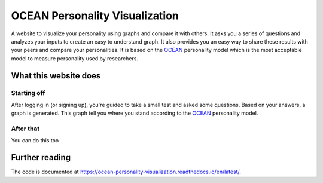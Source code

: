 *******************************
OCEAN Personality Visualization
*******************************

.. image:: https://img.shields.io/github/license/IgnisDa/OCEAN-personality-visualization?style=for-the-badge   
	:alt: GitHub

.. image:: https://img.shields.io/travis/com/IgnisDa/OCEAN-personality-visualization?style=for-the-badge   
    :alt: Travis (.com)

A website to visualize your personality using graphs and compare it 
with others. It asks you a
series of questions and analyzes your inputs to create an easy to understand 
graph. It also provides you an
easy way to share these results with your peers and compare your personalities.
It is based on the 
OCEAN_ personality model which is the most acceptable model to measure 
personality used by researchers. 

.. _OCEAN: https://en.m.wikipedia.org/wiki/Big_Five_personality_traits 

What this website does
======================

Starting off
------------

After logging in (or signing up), you're guided to take a small
test and asked some questions. Based on your answers, a graph is
generated. This graph tell you where you stand according to the OCEAN_ personality model.

.. image:: docs/project_deps/pictures/single_result_view.png
    :align: center 
    :alt: single_result_view.png

After that
----------

You can do this too
 
Further reading
===============

The code is documented at https://ocean-personality-visualization.readthedocs.io/en/latest/. 
